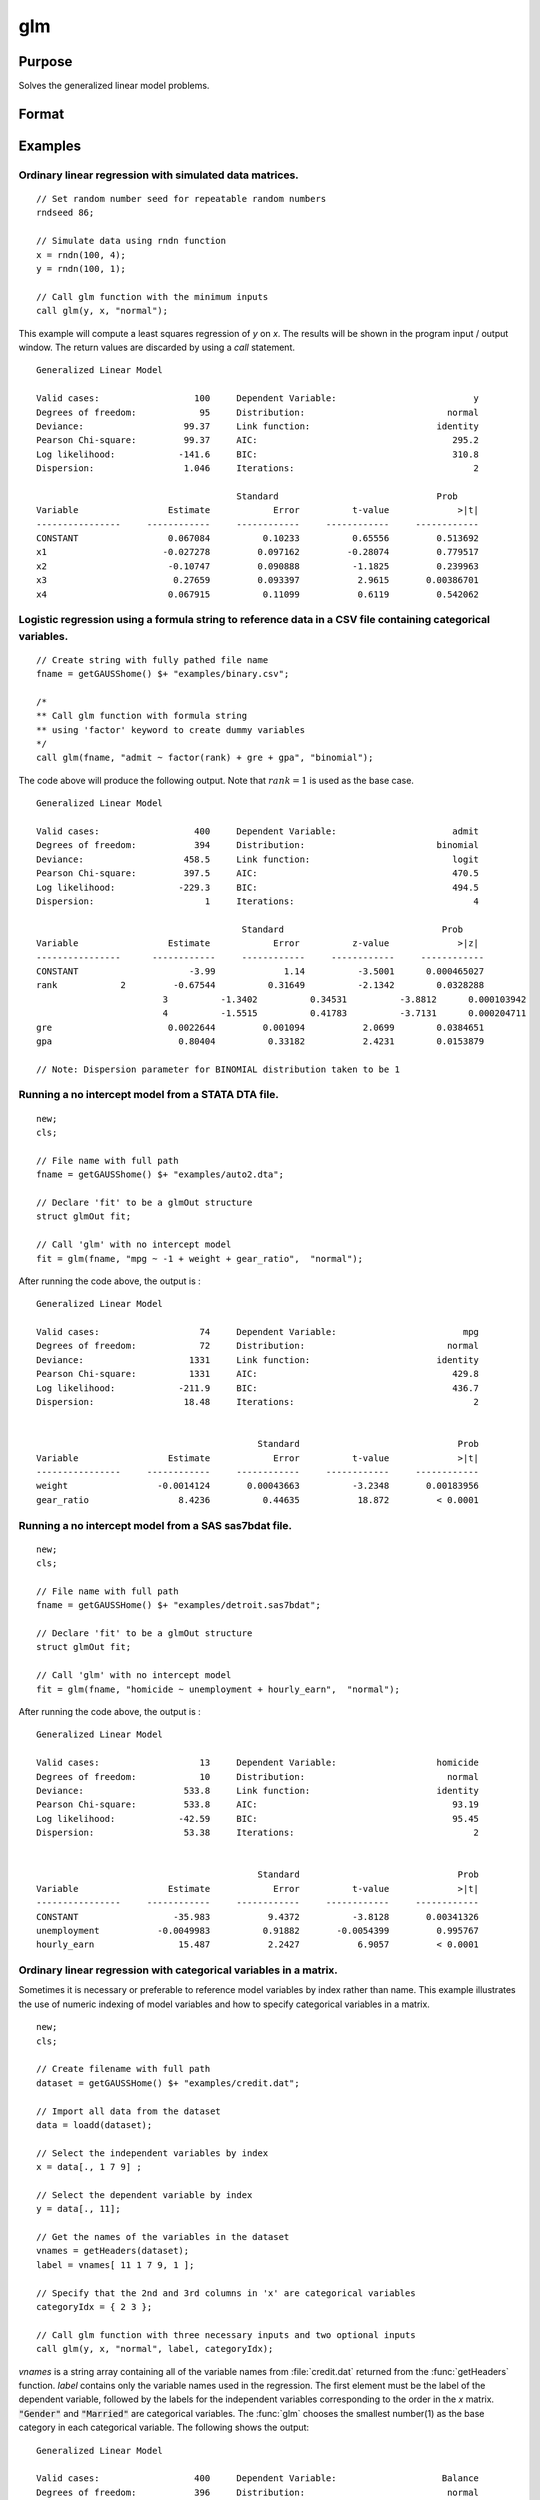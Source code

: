 
glm
==============================================

Purpose
----------------

Solves the generalized linear model problems.

Format
----------------
.. function:: out = glm(y, x, family[, var_names[, categoryIdx[, link]]])
              out = glm(y, x, family[, ctl])
              out = glm(dataset_name, formula, family[, ctl])

    :param y:  the dependent, or response, variable. *n* is the number of the observations used in the analysis.
    :type y: Nx1 vector

    :param x: the independent, or explanatory, variables. *k* is the number of the independent variables.
    :type x: NxK matrix

    :param dataset_name: the name of dataset. E.g. :code:`"credit.dat"` or :code:`"example.fmt"`.
    :type dataset_name: string

    :param formula: formula string of the model.
        E.g :code:`"y ~ X1 + X2"`, ``y`` is the name of dependent variable, ``X1`` and ``X2`` are names of independent variables;
        E.g :code:`"y ~ ."`, ``.`` means including all variables except dependent variable ``y``;
        E.g :code:`"y ~ -1 + X1 + X2"`, ``-1`` means no intercept model.
    :type formula: string

    :param family: the distribution of the dependent variable. Options include:

        - :code:`"binomial"`
        - :code:`"gamma"`
        - :code:`"normal"`
        - :code:`"poisson"`
        - :code:`"inverse gaussian"`

    :type family: string

    :param var_names: Optional argument, the names of the variables. The first element must be the name of the dependent variable.
        e.g., :code:`var_names = "admit" $| "gre" $| "gpa" $| "rank"`, then :code:`"admit"` will be the label of the response variable, :code:`"gre"`, :code:`"gpa"`, :code:`"rank"` are the labels of the independent variables corresponding to the order in the *X* matrix.
    :type var_names: (k+1)x1⁢ string array or character matrix


    :param categoryIdx: Optional argument, :math:`k_d \leq k`. :math:`k_d` is the categorical variable index of *X* matrix.
        *categoryIdx* specifies the categorical variable columns to be used in the analysis.
        e.g. If *categoryIdx* = 0, then it means the independent variable does not contain any categorical variables;
        if :math:`\text{categoryIdx} = \{ 1\ 4 \}`, then it means that column 1 and column 4 in the *X* matrix are categorical variables.

        .. NOTE:: The function :func:`glm` uses the smallest number as the reference category in each categorical variable.

    :type categoryIdx: 1 × k_d matrix

    :param link: the link function. Options include:

        - :code:`"identity"`
        - :code:`"inverse"`
        - :code:`"inverse squared"`
        - :code:`"ln"`
        - :code:`"logit"`
        - :code:`"probit"`
        - :code:`"cloglog"`
        - :code:`"canonical"`

        The default link of each distribution is the canonical link function:

        - Normal -- identity;
        - Binomial -- logit;
        - Gamma -- inverse;
        - Poisson -- nature log.

    :type link: string

    :param ctl: Optional argument. For an instance named *ct1*, the members are:

        .. list-table::
            :widths: auto

            * - *ctl.varNames*
              - :math:`(k+1) \times 1` string array or character matrix, the names of the variables. The first element must be the name of the dependent variable.
            * - *ctl.categoryIdx*
              - :math:`1 × k_d` matrix, :math:`k_d \leq k`. *ctl.categoryIdx* specifies the categorical variable columns to be used in the analysis.
                e.g. If *ctl.categoryIdx* = 0, then it means no categorical variable;
                if *ctl.categoryIdx* = :code:`{ 1 4 }`, then it means that column 1 and column 4 in *x* matrix are categorical variables.

                .. NOTE:: :func:`glm` function uses the smallest number as the reference category in each categorical variable.
            * - *ctl.link*
              - string, the link function. Options include:

                  - :code:`"identity"`
                  - :code:`"inverse"`
                  - :code:`"inverse squared"`
                  - :code:`"ln"`
                  - :code:`"logit"`
                  - :code:`"probit"`
                  - :code:`"cloglog"`
                  - :code:`"canonical"`

                The default link is the canonical link for each distribution.
            * - *ctl.constantFlag*
              - scalar, flag of constant term. The negative number means no intercept model, e.g. :code:`"-1"`. This member will be ignored if a formula string is used.
            * - *ctl.printFlag*
              - string, :code:`"Y"` or :code:`"N"`, flag of print to screen. The :code:`"N"` means no printing.
            * - *ctl.maxIters*
              - scalar, maximum iterations. The default *ctl.maxIters* is 25.
            * - *ctl.eps*
              - scalar, convergence precision. The default is 1e-8.

    :type ctl: an instance of a :class:`glmControl` structure

    :return out: instance of :class:`glmOut` struct structure. For an instance named *out*, the members are:

        .. list-table::
            :widths: auto

            * - *out.modelInfo*
              - An instance of a :class:`glmModelInfo` structure. The members are:

                  :out.modelInfo.distribution: string, the distribution of dependent variable
                  :out.modelInfo.link: string, the link function used in the procedure
                  :out.modelInfo.yName: string, the label of dependent variable
                  :out.modelInfo.xNames: string array, the label of independent variables with intercept and dummy variables for each categorical variable
                  :out.modelInfo.varNames: string array, the label of variables
                  :out.modelInfo.n: scalar, the number of valid cases used in the analysis
                  :out.modelInfo.df: scalar, degree of freedom

            * - *out.modelSelect*
              - An instance of a :class:`glmModelSelection` structure. The members are:

                  :out.modelSelect.deviance: scalar, the residual deviance from the fit model. The greater the deviance, the poorer the fit.
                  :out.modelSelect.pearson: scalar, the Pearson Chi-square Statistics. Pearson statistic is an alternative to the deviance for testing the fitof certain GLMs.
                  :out.modelSelect.LL: scalar, the log likelihood of the fit model
                  :out.modelSelect.dispersion: scalar, the estimate of the dispersion parameter by Pearson statistic and degree of freedom. It is fixed at 1 when the distribution is "poisson" or "binomial".
                  :out.modelSelect.aic: scalar, Akaike information criterion (AIC)
                  :out.modelSelect.bic: scalar, Bayesian information criterion (BIC)
            * - *out.coef*
              - An instance of a :class:`glmParameters` structure. The members are:

                  :out.coef.estimates: matrix, the estimate value of parameters
                  :out.coef.se: matrix, the standard error of parameters
                  :out.coef.testStat: matrix, the statistic value of parameters
                  :out.coef.testStatName: string, the name of test statistic
                  :out.coef.pvalue: scalar, the p_value of parameters
            * - *out.yhat*
              - scalar, the fitted mean values for response variable
            * - *out.residuals*
              - matrix, residuals on the linear predictor scale, equal to the adjusted response value minus the fitted linear predictors
            * - *out.covmat*
              - matrix, the covariance matrix for the parameters
            * - *out.corrmat*
              - matrix, the correlation matrix for the parameters
            * - *out.constantFlag*
              - string, flag of constant term.
            * - *out.iteration*
              - scalar, the number of iterations of IWLS used
            * - *out.maxIters*
              - scalar, the maximum iterations
            * - *out.eps*
              - scalar, convergence precision

    :rtype out: struct

Examples
----------------

Ordinary linear regression with simulated data matrices.
++++++++++++++++++++++++++++++++++++++++++++++++++++++++

::

    // Set random number seed for repeatable random numbers
    rndseed 86;

    // Simulate data using rndn function
    x = rndn(100, 4);
    y = rndn(100, 1);

    // Call glm function with the minimum inputs
    call glm(y, x, "normal");

This example will compute a least squares regression of *y* on *x*. The results will be shown in the program input / output window. The return values are discarded by using a `call` statement.

::

    Generalized Linear Model

    Valid cases:                  100     Dependent Variable:                          y
    Degrees of freedom:            95     Distribution:                           normal
    Deviance:                   99.37     Link function:                        identity
    Pearson Chi-square:         99.37     AIC:                                     295.2
    Log likelihood:            -141.6     BIC:                                     310.8
    Dispersion:                 1.046     Iterations:                                  2

    					  Standard                              Prob
    Variable                 Estimate            Error          t-value             >|t|
    ----------------     ------------     ------------     ------------     ------------
    CONSTANT                 0.067084          0.10233          0.65556         0.513692
    x1                      -0.027278         0.097162         -0.28074         0.779517
    x2                       -0.10747         0.090888          -1.1825         0.239963
    x3                        0.27659         0.093397           2.9615       0.00386701
    x4                       0.067915          0.11099           0.6119         0.542062

Logistic regression using a formula string to reference data in a CSV file containing categorical variables.
+++++++++++++++++++++++++++++++++++++++++++++++++++++++++++++++++++++++++++++++++++++++++++++++++++++++++++++

::

    // Create string with fully pathed file name
    fname = getGAUSShome() $+ "examples/binary.csv";

    /*
    ** Call glm function with formula string
    ** using 'factor' keyword to create dummy variables
    */
    call glm(fname, "admit ~ factor(rank) + gre + gpa", "binomial");

The code above will produce the following output. Note that :math:`rank = 1` is used as the base case.

::

    Generalized Linear Model

    Valid cases:                  400     Dependent Variable:                      admit
    Degrees of freedom:           394     Distribution:                         binomial
    Deviance:                   458.5     Link function:                           logit
    Pearson Chi-square:         397.5     AIC:                                     470.5
    Log likelihood:            -229.3     BIC:                                     494.5
    Dispersion:                     1     Iterations:                                  4

    					   Standard                              Prob
    Variable                 Estimate            Error          z-value             >|z|
    ----------------      ------------     ------------     ------------     ------------
    CONSTANT                     -3.99             1.14          -3.5001      0.000465027
    rank            2         -0.67544          0.31649          -2.1342        0.0328288
    		            3          -1.3402          0.34531          -3.8812      0.000103942
    		            4          -1.5515          0.41783          -3.7131      0.000204711
    gre                      0.0022644         0.001094           2.0699        0.0384651
    gpa                        0.80404          0.33182           2.4231        0.0153879

    // Note: Dispersion parameter for BINOMIAL distribution taken to be 1

Running a no intercept model from a STATA DTA file.
++++++++++++++++++++++++++++++++++++++++++++++++++++

::

    new;
    cls;

    // File name with full path
    fname = getGAUSShome() $+ "examples/auto2.dta";

    // Declare 'fit' to be a glmOut structure
    struct glmOut fit;

    // Call 'glm' with no intercept model
    fit = glm(fname, "mpg ~ -1 + weight + gear_ratio",  "normal");

After running the code above, the output is :

::

    Generalized Linear Model

    Valid cases:                   74     Dependent Variable:                        mpg
    Degrees of freedom:            72     Distribution:                           normal
    Deviance:                    1331     Link function:                        identity
    Pearson Chi-square:          1331     AIC:                                     429.8
    Log likelihood:            -211.9     BIC:                                     436.7
    Dispersion:                 18.48     Iterations:                                  2


                                              Standard                              Prob
    Variable                 Estimate            Error          t-value             >|t|
    ----------------     ------------     ------------     ------------     ------------
    weight                 -0.0014124       0.00043663          -3.2348       0.00183956
    gear_ratio                 8.4236          0.44635           18.872         < 0.0001

Running a no intercept model from a SAS sas7bdat file.
++++++++++++++++++++++++++++++++++++++++++++++++++++++

::

    new;
    cls;

    // File name with full path
    fname = getGAUSSHome() $+ "examples/detroit.sas7bdat";

    // Declare 'fit' to be a glmOut structure
    struct glmOut fit;

    // Call 'glm' with no intercept model
    fit = glm(fname, "homicide ~ unemployment + hourly_earn",  "normal");

After running the code above, the output is :

::

    Generalized Linear Model

    Valid cases:                   13     Dependent Variable:                   homicide
    Degrees of freedom:            10     Distribution:                           normal
    Deviance:                   533.8     Link function:                        identity
    Pearson Chi-square:         533.8     AIC:                                     93.19
    Log likelihood:            -42.59     BIC:                                     95.45
    Dispersion:                 53.38     Iterations:                                  2


                                              Standard                              Prob
    Variable                 Estimate            Error          t-value             >|t|
    ----------------     ------------     ------------     ------------     ------------
    CONSTANT                  -35.983           9.4372          -3.8128       0.00341326
    unemployment           -0.0049983          0.91882       -0.0054399         0.995767
    hourly_earn                15.487           2.2427           6.9057         < 0.0001

Ordinary linear regression with categorical variables in a matrix.
++++++++++++++++++++++++++++++++++++++++++++++++++++++++++++++++++

Sometimes it is necessary or preferable to reference model variables by index rather than name. This example illustrates the use of numeric indexing of model variables and how to specify categorical variables in a matrix.

::

    new;
    cls;

    // Create filename with full path
    dataset = getGAUSSHome() $+ "examples/credit.dat";

    // Import all data from the dataset
    data = loadd(dataset);

    // Select the independent variables by index
    x = data[., 1 7 9] ;

    // Select the dependent variable by index
    y = data[., 11];

    // Get the names of the variables in the dataset
    vnames = getHeaders(dataset);
    label = vnames[ 11 1 7 9, 1 ];

    // Specify that the 2nd and 3rd columns in 'x' are categorical variables
    categoryIdx = { 2 3 };

    // Call glm function with three necessary inputs and two optional inputs
    call glm(y, x, "normal", label, categoryIdx);

*vnames* is a string array containing all of the variable names from :file:`credit.dat` returned from the :func:`getHeaders` function. *label* contains only the variable names used in the regression. The first element must be the label of the dependent variable, followed by the labels for the independent variables corresponding to the order in the *x* matrix.
:code:`"Gender"` and :code:`"Married"` are categorical variables. The :func:`glm` chooses the smallest number(1) as the base category in each categorical variable. The following shows the output:

::

    Generalized Linear Model

    Valid cases:                  400     Dependent Variable:                    Balance
    Degrees of freedom:           396     Distribution:                           normal
    Deviance:              6.611e+007     Link function:                        identity
    Pearson Chi-square:    6.611e+007     AIC:                                      5951
    Log likelihood:             -2971     BIC:                                      5971
    Dispersion:            1.669e+005     Iterations:                                  2

     					                                Standard                              Prob
    Variable                 Estimate            Error          t-value             >|t|
    ----------------     ------------     ------------     ------------     ------------
    CONSTANT                   246.19           46.535           5.2903         < 0.0001
    Gender         2           24.577           40.889          0.60108         0.548134
    Married        2          -21.279           41.963         -0.50708         0.612383
    Income                     6.0626          0.58077           10.439         < 0.0001



Using a control structure
+++++++++++++++++++++++++

Use a :class:`glmControl` structure to control the link function and a :class:`glmOut` structure to store the reuslts for a Probit regression with categorical variables.

::

    new;

    // Create file name with full path
    fname = getGAUSShome() $+ "examples/binary.csv";

    // Declare 'binary_ctl' as a glmControl structure
    struct glmControl binary_ctl;

    // Specify the link function
    binary_ctl.link = "probit";

    // Save out the results in glmOut structure
    struct glmOut out1;
    out1 = glm(fname, "admit ~ factor(rank) + gre + gpa", "binomial", binary_ctl);

After running above code, the model estimates and diagnostic information will be stored in the *out1* structure and the following output report will be displayed.

::

    Generalized Linear Model

    Valid cases:                  400     Dependent Variable:                      admit
    Degrees of freedom:           394     Distribution:                         binomial
    Deviance:                   458.4     Link function:                          probit
    Pearson Chi-square:         397.7     AIC:                                     470.4
    Log likelihood:            -229.2     BIC:                                     494.4
    Dispersion:                     1     Iterations:                                  4

    					  Standard                              Prob
    Variable                 Estimate            Error          z-value             >|z|
    ----------------     ------------     ------------     ------------     ------------
    CONSTANT                  -2.3868          0.67395          -3.5416      0.000397733
    rank           2          -0.4154          0.19498          -2.1305        0.0331297
                   3         -0.81214          0.20836          -3.8978         < 0.0001
                   4          -0.9359          0.24527          -3.8158      0.000135764
    gre                     0.0013756       0.00065003           2.1162        0.0343292
    gpa                       0.47773           0.1972           2.4226        0.0154097

    // Note: Dispersion parameter for BINOMIAL distribution taken to be 1

A Poisson regression model with categorical variables, using matrix inputs.
+++++++++++++++++++++++++++++++++++++++++++++++++++++++++++++++++++++++++++

::

    new;
    cls;

    // Load all data from the .fmt matrix file
    fname = getGAUSShome() $+ "examples/poisson_sim.fmt";
    data = loadd(fname);

    // Index dependent variable, 'num_award'
    y = data[.,2];

    // Index independent variable, 'prog' and 'math'
    x = data[.,3 4];

    /*
    ** Specify the variable names
    ** since the matrices do not contain variable names
    */
    string var_names = { "num_award", "prog", "math" };

    /*
    ** Indicate that the first variable in 'x'
    ** is a categorical variable
    */
    category_idx = 1;

    // specify the link function, 'ln'
    link = "ln";

    /*
    ** Declare the glmOut structure
    ** All the results are saved in the out_poi
    */
    struct glmOut out_poi;
    out_poi = glm(y, x, "poisson", var_names, category_idx, link);

After running above code, the output is:

::

    Generalized Linear Model

    Valid cases:                  200     Dependent Variable:                  num_award
    Degrees of freedom:           196     Distribution:                          poisson
    Deviance:                   189.4     Link function:                              ln
    Pearson Chi-square:         212.1     AIC:                                     373.5
    Log likelihood:            -182.8     BIC:                                     386.7
    Dispersion:                     1     Iterations:                                  6

    					   Standard                              Prob
    Variable                  Estimate            Error          z-value             >|z|
    ----------------      ------------     ------------     ------------     ------------
    CONSTANT                   -5.2471          0.65845          -7.9689         < 0.0001
    prog            2           1.0839          0.35825           3.0254       0.00248303
                    3          0.36981          0.44107          0.83844         0.401786
    math                      0.070152         0.010599           6.6186         < 0.0001

    // Note: Dispersion parameter for POISSON distribution taken to be 1

Using a :class:`glmOut` structure to save result for a Gamma regression with categorical variables.
++++++++++++++++++++++++++++++++++++++++++++++++++++++++++++++++++++++++++++++++++++++++++++++++++++

::

    new;
    cls;

    // File name with full path
    file = getGAUSShome() $+ "examples/yarn.xlsx";

    // Read 4th column as a numeric matrix
    y = xlsReadM(file, "D2:D28");

    // Read columns 1, 2 and 3 as character data
    x = xlsReadSA(file, "A2:C28");

    // Find unique categorical levels
    from = uniquesa(x[., 1]);

    // Numeric categorical levels
    to = { 1, -1, 0 };

    // Reclassify the character to number
    x = reclassify(x, from, to);

    // Declare 'ctl_gamma' as a glmControl struct
    struct glmControl ctl_gamma;

    /*
    ** Read variable names and transpose
    ** to a column vector
    */
    ctl_gamma.varNames = xlsReadSA(file, "A1:D1")';

    // Specify categorical columns
    ctl_gamma.categoryIdx = { 1 2 3 };

    // Specify link function
    ctl_gamma.link = "ln";

    // Declare 'out_gamma' to be a glmOut structure
    struct glmOut out_gamma;

    // Call 'glm' and fill 'out_gamma' with results
    out_gamma = glm(y, x, "gamma", ctl_gamma);

In this example, the dataset :file:`yarn.xlsx` is used to perform a Gamma regression.
After running the code above, the output is :

::

    Generalized Linear Model

    Valid cases:                   27     Dependent Variable:                yarn_length
    Degrees of freedom:            20     Distribution:                            gamma
    Deviance:                  0.7089     Link function:                              ln
    Pearson Chi-square:        0.6917     AIC:                                     336.5
    Log likelihood:            -160.3     BIC:                                     346.9
    Dispersion:               0.03458     Iterations:                                  5

    					   Standard                              Prob
    Variable                  Estimate            Error          t-value             >|t|
    ----------------      ------------     ------------     ------------     ------------
    CONSTANT                    6.4841          0.09469           68.477         < 0.0001
    amplitude       0           0.9136         0.087666           10.421         < 0.0001
                    1           1.6791         0.087666           19.153         < 0.0001
    load            0         -0.64738         0.087666          -7.3846         < 0.0001
                    1          -1.2654         0.087666          -14.435         < 0.0001
    cycles          0         -0.31872         0.087666          -3.6356       0.00164628
                    1          -0.7701         0.087666          -8.7844         < 0.0001

Using a "\*.dat" file directly in :func:`glm` for a Inverse Gaussian distribution.
++++++++++++++++++++++++++++++++++++++++++++++++++++++++++++++++++++++++++++++++++

::

    new;
    cls;

    // File name with full path
    fname = getGAUSShome() $+ "examples/clotting_time.dat";

    // Declare 'fit_inv' to be a glmOut structure
    struct glmOut fit_inv;

    // Call 'glm' and fill 'fit_inv' with results
    fit_inv = glm(fname, "plasma ~ lot1",  "inverse gaussian");

After running the code above, the output is:

::

    Generalized Linear Model

    Valid cases:                    9     Dependent Variable:                     plasma
    Degrees of freedom:             7     Distribution:                 inverse gaussian
    Deviance:                 0.03557     Link function:                 inverse squared
    Pearson Chi-square:       0.03511     AIC:                                      71.1
    Log likelihood:            -32.55     BIC:                                     71.69
    Dispersion:              0.005016     Iterations:                                  6


    					  Standard                              Prob
    Variable                 Estimate            Error          t-value             >|t|
    ----------------     ------------     ------------     ------------     ------------
    CONSTANT               -0.0034177       0.00074729          -4.5735       0.00256355
    lot1                   0.00019223       4.0768e-05           4.7154       0.00216923

Running a linear regression model using data transformations with HDF5 file.
++++++++++++++++++++++++++++++++++++++++++++++++++++++++++++++++++++++++++++

::

    new;
    cls;

    // Give a fully pathed HDF5 file name
    file_name = getGAUSShome() $+ "examples/nba_data.h5";

    /*
    ** Add the file schema "h5://" to the front
    ** Given a dataset name in above file
    ** and the dataset name "/nba_data" to the back
    */
    dataset = "h5://" $+ file_name $+ "/nba_data";

    /*
    ** Define the formula for the linear model,
    ** using 'ln' data transformation
    */
    formula = "ln(Weight) ~ ln(Height) + Age";

    // Call 'glm'
    call glm(dataset, formula,  "normal");

After running the code above, the output is :

::

    Generalized Linear Model

    Valid cases:                  505     Dependent Variable:                 ln(Weight)
    Degrees of freedom:           502     Distribution:                           normal
    Deviance:                   2.268     Link function:                        identity
    Pearson Chi-square:         2.268     AIC:                                     -1289
    Log likelihood:             648.4     BIC:                                     -1272
    Dispersion:              0.004517     Iterations:                                  2


    					  Standard                              Prob
    Variable                 Estimate            Error          t-value             >|t|
    ----------------     ------------     ------------     ------------     ------------
    CONSTANT                  -4.6683          0.29683          -15.727         < 0.0001
    ln(Height)                 2.2842         0.067824           33.678         < 0.0001
    Age                     0.0029575       0.00069211           4.2731         < 0.0001

Remarks
-------

#. The :class:`glmControl` structure stores the user defined options.
#. The :class:`glmOut` structure stores all the results after running :func:`glm` function.
#. For the categorical variables, :func:`glm` chooses the smallest value as the
   base category. You can change the base category by using the
   reclassify or recode functions to change the base category with the
   smallest value in the variable.
#. The *dispersion* parameter is calculated based on Pearson Chi-square Statistics.
#. The :func:`glm` function cannot handle missing values. You can use :func:`packr`
   function to delete the rows of a matrix that contain any missing values.
#. The weights for each observation are equal.
#. The supported dataset types are CSV, Excel (XLS, XLSX), HDF5, GAUSS Matrix (FMT), GAUSS Dataset (DAT), Stata (DTA) and SAS (SAS7BDAT, SAS7BCAT).

For HDF5 files, the dataset must include file schema and both file name and dataset name must be provided, e.g. :code:`glm("h5://C:/gauss19/examples/testdata.h5/mydata", formula, family)`

Source
------

glm.src

.. seealso:: Functions :func:`ols`, :func:`olsmt`, :func:`reclassify`, :func:`packr`
